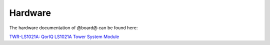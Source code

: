 Hardware
========

The hardware documentation of @board@ can be found here:

`TWR-LS1021A: QorIQ LS1021A Tower System Module <http://www.freescale.com/tools/software-and-tools/hardware-development-tools/tower-development-boards/mcu-and-processor-modules/powerquicc-and-qoriq-modules/qoriq-ls1021a-tower-system-module:TWR-LS1021A>`_


